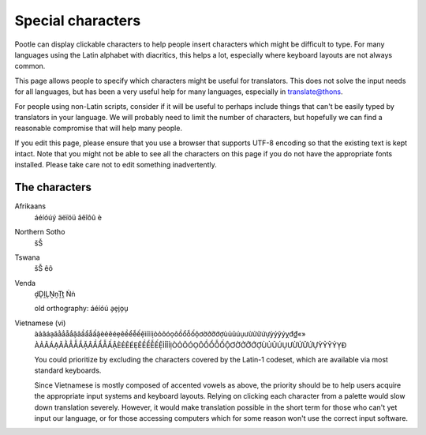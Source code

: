 .. _characters#special_characters:

Special characters
==================

Pootle can display clickable characters to help people insert characters which
might be difficult to type. For many languages using the Latin alphabet with
diacritics, this helps a lot, especially where keyboard layouts are not always
common.

This page allows people to specify which characters might be useful for
translators.  This does not solve the input needs for all languages, but has
been a very useful help for many languages, especially in translate@thons.

For people using non-Latin scripts, consider if it will be useful to perhaps
include things that can't be easily typed by translators in your language. We
will probably need to limit the number of characters, but hopefully we can find
a reasonable compromise that will help many people.

If you edit this page, please ensure that you use a browser that supports UTF-8
encoding so that the existing text is kept intact. Note that you might not be
able to see all the characters on this page if you do not have the appropriate
fonts installed. Please take care not to edit something inadvertently.


.. _characters#the_characters:

The characters
--------------


Afrikaans
  áéíóúý äëïöü âêîôû è

Northern Sotho
  šŠ

Tswana
  šŠ êô

Venda
  ḓḒḽḼṊṋṰṱ Ṅṅ

  old orthography: áéíóú a̗e̗i̗o̗u̗

Vietnamese (vi)
  àảãáạăằẳẵắặâầẩẫấậèẻẽéẹêềểễếệìỉĩíịòỏõóọôồổỗốộơờởỡớợùủũúụưừửữứựỳỷỹýỵđ₫«»
  ÀẢÃÁẠĂẰẲẴẮẶÂẦẨẪẤẬÈẺẼÉẸÊỀỂỄẾỆÌỈĨÍỊÒỎÕÓỌÔỒỔỖỐỘƠỜỞỠỚỢÙỦŨÚỤƯỪỬỮỨỰỲỶỸÝỴĐ


  You could prioritize by excluding the characters covered by the Latin-1
  codeset, which are available via most standard keyboards.

  Since Vietnamese is mostly composed of accented vowels as above, the priority
  should be to help users acquire the appropriate input systems and keyboard
  layouts. Relying on clicking each character from a palette would slow down
  translation severely. However, it would make translation possible in the
  short term for those who can't yet input our language, or for those accessing
  computers which for some reason won't use the correct input software.
